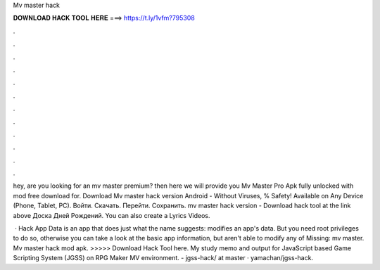 Mv master hack



𝐃𝐎𝐖𝐍𝐋𝐎𝐀𝐃 𝐇𝐀𝐂𝐊 𝐓𝐎𝐎𝐋 𝐇𝐄𝐑𝐄 ===> https://t.ly/1vfm?795308



.



.



.



.



.



.



.



.



.



.



.



.

hey, are you looking for an mv master premium? then here we will provide you Mv Master Pro Apk fully unlocked with mod free download for. Download Mv master hack version Android  - Without Viruses, % Safety! Available on Any Device (Phone, Tablet, PC). Войти. Скачать. Перейти. Сохранить. mv master hack version - Download hack tool at the link above Доска Дней Рождений. You can also create a Lyrics Videos.

 · Hack App Data is an app that does just what the name suggests: modifies an app's data. But you need root privileges to do so, otherwise you can take a look at the basic app information, but aren't able to modify any of Missing: mv master. Mv master hack mod apk. >>>>> Download Hack Tool here. My study memo and output for JavaScript based Game Scripting System (JGSS) on RPG Maker MV environment. - jgss-hack/ at master · yamachan/jgss-hack.
